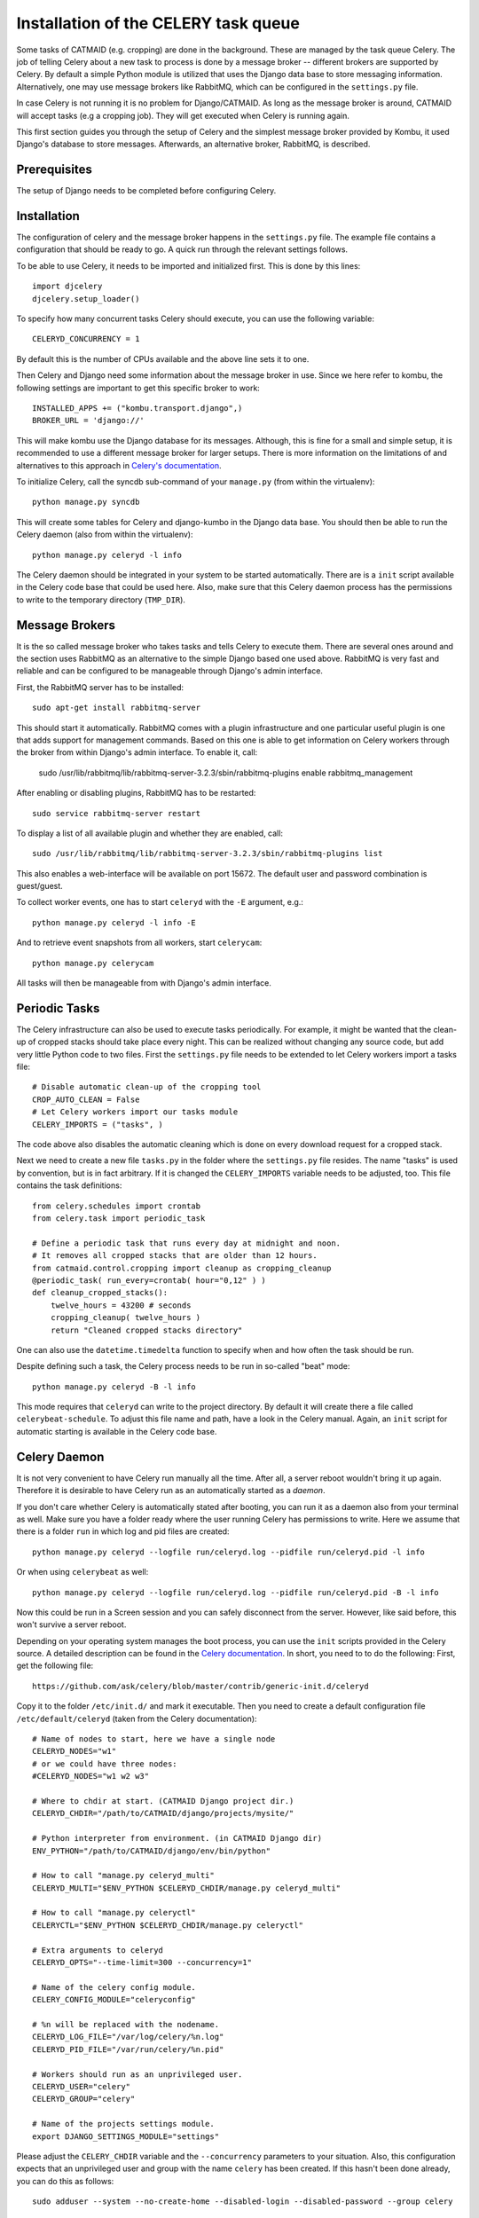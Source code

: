 Installation of the CELERY task queue
=====================================

Some tasks of CATMAID (e.g. cropping) are done in the background.
These are managed by the task queue Celery. The job of telling
Celery about a new task to process is done by a message broker --
different brokers are supported by Celery. By default a simple
Python module is utilized that uses the Django data base to store
messaging information. Alternatively, one may use message brokers
like RabbitMQ, which can be configured in the ``settings.py`` file.

In case Celery is not running it is no problem for Django/CATMAID.
As long as the message broker is around, CATMAID will accept tasks
(e.g a cropping job). They will get executed when Celery is running
again.

This first section guides you through the setup of Celery and the
simplest message broker provided by Kombu, it used Django's database
to store messages. Afterwards, an alternative broker, RabbitMQ, is
described.

Prerequisites
-------------

The setup of Django needs to be completed before configuring Celery.

Installation
------------

The configuration of celery and the message broker happens in the
``settings.py`` file. The example file contains a configuration that
should be ready to go. A quick run through the relevant settings
follows.

To be able to use Celery, it needs to be imported and initialized
first. This is done by this lines::

  import djcelery
  djcelery.setup_loader()

To specify how many concurrent tasks Celery should execute, you can
use the following variable::

  CELERYD_CONCURRENCY = 1

By default this is the number of CPUs available and the above line
sets it to one.

Then Celery and Django need some information about the message broker
in use. Since we here refer to kombu, the following settings
are important to get this specific broker to work::

  INSTALLED_APPS += ("kombu.transport.django",)
  BROKER_URL = 'django://'

This will make kombu use the Django database for its messages. Although,
this is fine for a small and simple setup, it is recommended to use a
different message broker for larger setups. There is more information on
the limitations of and alternatives to this approach in
`Celery's documentation <http://docs.celeryproject.org/en/latest/getting-started/brokers/django.html>`_.

To initialize Celery, call the syncdb sub-command of your ``manage.py``
(from within the virtualenv)::

    python manage.py syncdb

This will create some tables for Celery and django-kumbo in the Django
data base. You should then be able to run the Celery daemon (also from
within the virtualenv)::

    python manage.py celeryd -l info

The Celery daemon should be integrated in your system to be started
automatically. There are is a ``init`` script available in the Celery code
base that could be used here. Also, make sure that this Celery daemon
process has the permissions to write to the temporary directory
(``TMP_DIR``).

Message Brokers
---------------

It is the so called message broker who takes tasks and tells Celery to execute
them. There are several ones around and the section uses RabbitMQ as an
alternative to the simple Django based one used above. RabbitMQ is very fast
and reliable and can be configured to be manageable through Django's admin
interface.

First, the RabbitMQ server has to be installed::

   sudo apt-get install rabbitmq-server

This should start it automatically. RabbitMQ comes with a plugin infrastructure
and one particular useful plugin is one that adds support for management
commands. Based on this one is able to get information on Celery workers through
the broker from within Django's admin interface. To enable it, call:

  sudo /usr/lib/rabbitmq/lib/rabbitmq-server-3.2.3/sbin/rabbitmq-plugins enable rabbitmq_management

After enabling or disabling plugins, RabbitMQ has to be restarted::

  sudo service rabbitmq-server restart

To display a list of all available plugin and whether they are enabled, call::

  sudo /usr/lib/rabbitmq/lib/rabbitmq-server-3.2.3/sbin/rabbitmq-plugins list

This also enables a web-interface will be available on port 15672. The default
user and password combination is guest/guest.

To collect worker events, one has to start ``celeryd`` with the ``-E`` argument,
e.g.::

    python manage.py celeryd -l info -E

And to retrieve event snapshots from all workers, start ``celerycam``::

    python manage.py celerycam

All tasks will then be manageable from with Django's admin interface.

.. _sec-celery-periodic-tasks:

Periodic Tasks
--------------

The Celery infrastructure can also be used to execute tasks periodically.
For example, it might be wanted that the clean-up of cropped stacks
should take place every night. This can be realized without changing any
source code, but add very little Python code to two files. First the
``settings.py`` file needs to be extended to let Celery workers import a
tasks file::

  # Disable automatic clean-up of the cropping tool
  CROP_AUTO_CLEAN = False
  # Let Celery workers import our tasks module
  CELERY_IMPORTS = ("tasks", )

The code above also disables the automatic cleaning which is done on
every download request for a cropped stack.

Next we need to create a new file ``tasks.py`` in the folder where the
``settings.py`` file resides. The name "tasks" is used by convention, but
is in fact arbitrary. If it is changed the ``CELERY_IMPORTS`` variable
needs to be adjusted, too. This file contains the task definitions::

 from celery.schedules import crontab
 from celery.task import periodic_task

 # Define a periodic task that runs every day at midnight and noon.
 # It removes all cropped stacks that are older than 12 hours.
 from catmaid.control.cropping import cleanup as cropping_cleanup
 @periodic_task( run_every=crontab( hour="0,12" ) )
 def cleanup_cropped_stacks():
     twelve_hours = 43200 # seconds
     cropping_cleanup( twelve_hours )
     return "Cleaned cropped stacks directory"

One can also use the ``datetime.timedelta`` function to specify when and
how often the task should be run.

Despite defining such a task, the Celery process needs to be run in
so-called "beat" mode::

  python manage.py celeryd -B -l info

This mode requires that ``celeryd`` can write to the project directory.
By default it will create there a file called ``celerybeat-schedule``.
To adjust this file name and path, have a look in the Celery manual.
Again, an ``init`` script for automatic starting is available in the
Celery code base.

Celery Daemon
-------------

It is not very convenient to have Celery run manually all the time. After
all, a server reboot wouldn't bring it up again. Therefore it is desirable
to have Celery run as an automatically started as a *daemon*.

If you don't care whether Celery is automatically stated after booting, you
can run it as a daemon also from your terminal as well. Make sure you have
a folder ready where the user running Celery has permissions to write.
Here we assume that there is a folder ``run`` in which log and pid files
are created::

  python manage.py celeryd --logfile run/celeryd.log --pidfile run/celeryd.pid -l info

Or when using ``celerybeat`` as well::

  python manage.py celeryd --logfile run/celeryd.log --pidfile run/celeryd.pid -B -l info

Now this could be run in a Screen session and you can safely disconnect from
the server. However, like said before, this won't survive a server reboot.

Depending on your operating system manages the boot process, you can use
the ``init`` scripts provided in the Celery source. A detailed description
can be found in the
`Celery documentation <http://ask.github.com/celery/cookbook/daemonizing.html>`_.
In short, you need to to do the following: First, get the following file::

  https://github.com/ask/celery/blob/master/contrib/generic-init.d/celeryd

Copy it to the folder ``/etc/init.d/`` and mark it executable. Then you need
to create a default configuration file ``/etc/default/celeryd`` (taken from
the Celery documentation)::

  # Name of nodes to start, here we have a single node
  CELERYD_NODES="w1"
  # or we could have three nodes:
  #CELERYD_NODES="w1 w2 w3"

  # Where to chdir at start. (CATMAID Django project dir.)
  CELERYD_CHDIR="/path/to/CATMAID/django/projects/mysite/"

  # Python interpreter from environment. (in CATMAID Django dir)
  ENV_PYTHON="/path/to/CATMAID/django/env/bin/python"

  # How to call "manage.py celeryd_multi"
  CELERYD_MULTI="$ENV_PYTHON $CELERYD_CHDIR/manage.py celeryd_multi"

  # How to call "manage.py celeryctl"
  CELERYCTL="$ENV_PYTHON $CELERYD_CHDIR/manage.py celeryctl"

  # Extra arguments to celeryd
  CELERYD_OPTS="--time-limit=300 --concurrency=1"

  # Name of the celery config module.
  CELERY_CONFIG_MODULE="celeryconfig"

  # %n will be replaced with the nodename.
  CELERYD_LOG_FILE="/var/log/celery/%n.log"
  CELERYD_PID_FILE="/var/run/celery/%n.pid"

  # Workers should run as an unprivileged user.
  CELERYD_USER="celery"
  CELERYD_GROUP="celery"

  # Name of the projects settings module.
  export DJANGO_SETTINGS_MODULE="settings"

Please adjust the ``CELERY_CHDIR`` variable and the ``--concurrency``
parameters to your situation. Also, this configuration expects that an
unprivileged user and group with the name ``celery`` has been created.
If this hasn't been done already, you can do this as follows::

  sudo adduser --system --no-create-home --disabled-login --disabled-password --group celery 

Finally, you have to tell the system about the new ``init`` script::

  sudo update-rc.d celeryd defaults

Now you (and the system while booting up) should be able to start
celery::

 sudo service celeryd start

Note, that the ``celery`` user needs to have read and write access
to the temporary directory of CATMAID. E.g the cropping tool will
save its cropped sub-stacks there.

If you want to have periodic tasks managed by a ``celerybeat``
daemon, some steps are yet to be done. First, you need to get another
``init`` script. The Celery repository provides one as well::

  https://github.com/ask/celery/blob/master/contrib/generic-init.d/celerybeat

Again, this needs to be moved to the folder ``/etc/init.d/`` and
marked executable. Finally, tell the operating system about it::

  sudo update-rc.d celerybeat defaults

Next, append the following lines to your Celery configuration file
``/etc/default/celeryd``::

  # Where to chdir at start.
  CELERYBEAT_CHDIR="$CELERYD_CHDIR"

  # Path to celerybeat
  CELERYBEAT="$ENV_PYTHON $CELERYD_CHDIR/manage.py celerybeat"

  # Extra arguments to celerybeat
  CELERYBEAT_OPTS="--schedule=/var/run/celerybeat-schedule"

  CELERYBEAT_LOG_FILE="/var/log/celery/celerybeat.log"
  CELERYBEAT_PID_FILE="/var/run/celery/celerybeat.pid"

  # Celery beat should run as an unprivileged user
  CELERYBEAT_USER="celery"
  CELERYBEAT_GROUP="celery"

A "beating" Celery can now be started additionally::

 sudo service celerybeat start

With these settings periodic tasks get executed after a reboot
as well.

